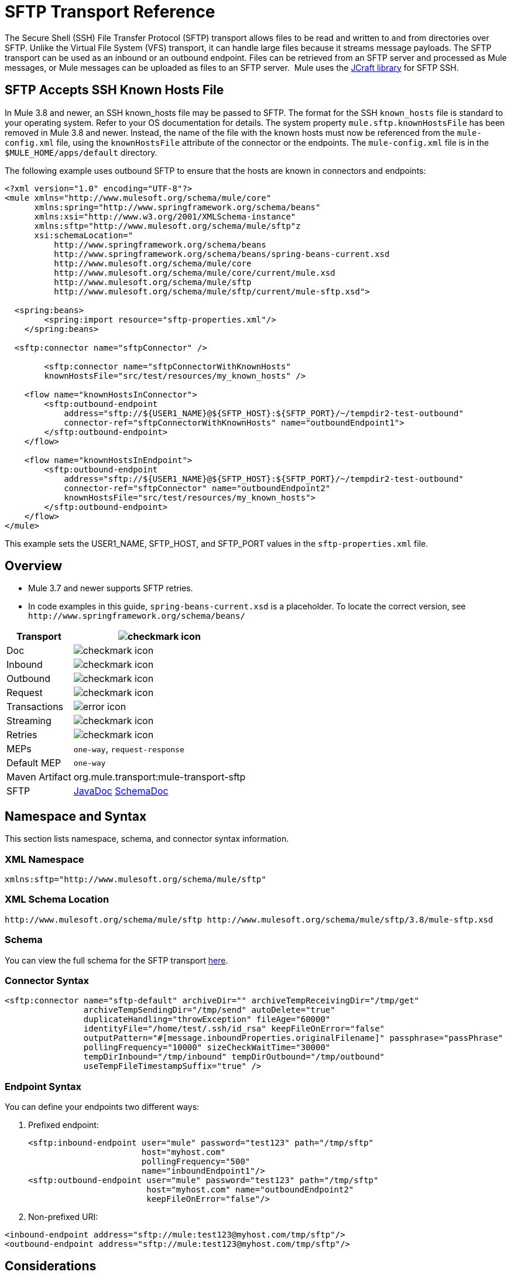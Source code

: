 = SFTP Transport Reference
:keywords: anypoint studio, connectors, files transfer, ftp, sftp, endpoints
:imagesdir: ./_images

The Secure Shell (SSH) File Transfer Protocol (SFTP) transport allows files to be read and written to and from directories over SFTP. Unlike the Virtual File System (VFS) transport, it can handle large files because it streams message payloads. The SFTP transport can be used as an inbound or an outbound endpoint. Files can be retrieved from an SFTP server and processed as Mule messages, or Mule messages can be uploaded as files to an SFTP server.  Mule uses the http://www.jcraft.com/jsch/[JCraft library] for SFTP SSH.

== SFTP Accepts SSH Known Hosts File

In Mule 3.8 and newer, an SSH known_hosts file may be passed to SFTP. The format for the SSH `known_hosts` file is standard to your operating system. Refer to your OS documentation for details. The system property `mule.sftp.knownHostsFile` has been removed in Mule 3.8 and newer. Instead, the name of the file with the known hosts must now be referenced from  the `mule-config.xml` file, using the `knownHostsFile` attribute of the connector or the endpoints.​ The `mule-config.xml` file is in the `$MULE_HOME/apps/default` directory.

The following example uses outbound SFTP to ensure that the hosts are known in connectors and endpoints:

[source,xml,linenums]
----
<?xml version="1.0" encoding="UTF-8"?>
<mule xmlns="http://www.mulesoft.org/schema/mule/core"
      xmlns:spring="http://www.springframework.org/schema/beans"
      xmlns:xsi="http://www.w3.org/2001/XMLSchema-instance"
      xmlns:sftp="http://www.mulesoft.org/schema/mule/sftp"z
      xsi:schemaLocation="
          http://www.springframework.org/schema/beans 
	  http://www.springframework.org/schema/beans/spring-beans-current.xsd
          http://www.mulesoft.org/schema/mule/core 
	  http://www.mulesoft.org/schema/mule/core/current/mule.xsd
          http://www.mulesoft.org/schema/mule/sftp 
	  http://www.mulesoft.org/schema/mule/sftp/current/mule-sftp.xsd">

  <spring:beans>
        <spring:import resource="sftp-properties.xml"/>
    </spring:beans>

  <sftp:connector name="sftpConnector" />

	<sftp:connector name="sftpConnectorWithKnownHosts"
        knownHostsFile="src/test/resources/my_known_hosts" />

    <flow name="knownHostsInConnector">
        <sftp:outbound-endpoint
            address="sftp://${USER1_NAME}@${SFTP_HOST}:${SFTP_PORT}/~/tempdir2-test-outbound"
            connector-ref="sftpConnectorWithKnownHosts" name="outboundEndpoint1">
        </sftp:outbound-endpoint>
    </flow>

    <flow name="knownHostsInEndpoint">
        <sftp:outbound-endpoint
            address="sftp://${USER1_NAME}@${SFTP_HOST}:${SFTP_PORT}/~/tempdir2-test-outbound"
            connector-ref="sftpConnector" name="outboundEndpoint2"
            knownHostsFile="src/test/resources/my_known_hosts">
        </sftp:outbound-endpoint>
    </flow>
</mule>
----

This example sets the USER1_NAME, SFTP_HOST, and SFTP_PORT values in the `sftp-properties.xml` file.

== Overview

* Mule 3.7 and newer supports SFTP retries. 
* In code examples in this guide, `spring-beans-current.xsd` is a placeholder. To locate the correct version, see  `+http://www.springframework.org/schema/beans/+`

[%header%autowidth.spread]
|===
|Transport |image:check.png[checkmark icon]
|Doc |image:check.png[checkmark icon]
|Inbound |image:check.png[checkmark icon]
|Outbound |image:check.png[checkmark icon]
|Request |image:check.png[checkmark icon]
|Transactions |image:error.png[error icon]
|Streaming |image:check.png[checkmark icon]
|Retries |image:error.png[checkmark icon]
|MEPs |`one-way`, `request-response`
|Default MEP |`one-way`
|Maven Artifact |org.mule.transport:mule-transport-sftp
|SFTP |link:http://www.mulesoft.org/docs/site/3.8.0/apidocs/org/mule/transport/sftp/package-summary.html[JavaDoc] link:http://www.mulesoft.org/docs/site/current3/schemadocs/namespaces/http_www_mulesoft_org_schema_mule_sftp/namespace-overview.html[SchemaDoc]
|===

== Namespace and Syntax

This section lists namespace, schema, and connector syntax information.

=== XML Namespace

[source, xml]
----
xmlns:sftp="http://www.mulesoft.org/schema/mule/sftp"
----

=== XML Schema Location

[source, xml]
----
http://www.mulesoft.org/schema/mule/sftp http://www.mulesoft.org/schema/mule/sftp/3.8/mule-sftp.xsd
----

=== Schema

You can view the full schema for the SFTP transport link:http://www.mulesoft.org/docs/site/current3/schemadocs/namespaces/http_www_mulesoft_org_schema_mule_sftp/namespace-overview.html[here].

=== Connector Syntax

[source, xml, linenums]
----
<sftp:connector name="sftp-default" archiveDir="" archiveTempReceivingDir="/tmp/get"
                archiveTempSendingDir="/tmp/send" autoDelete="true"
                duplicateHandling="throwException" fileAge="60000"
                identityFile="/home/test/.ssh/id_rsa" keepFileOnError="false"
                outputPattern="#[message.inboundProperties.originalFilename]" passphrase="passPhrase"
                pollingFrequency="10000" sizeCheckWaitTime="30000"
                tempDirInbound="/tmp/inbound" tempDirOutbound="/tmp/outbound"
                useTempFileTimestampSuffix="true" />
----

=== Endpoint Syntax

You can define your endpoints two different ways:

. Prefixed endpoint:
+
[source, xml, linenums]
----
<sftp:inbound-endpoint user="mule" password="test123" path="/tmp/sftp"
                       host="myhost.com"
                       pollingFrequency="500"
                       name="inboundEndpoint1"/>
<sftp:outbound-endpoint user="mule" password="test123" path="/tmp/sftp"
                        host="myhost.com" name="outboundEndpoint2"
                        keepFileOnError="false"/>
----
+
. Non-prefixed URI:

[source, xml, linenums]
----
<inbound-endpoint address="sftp://mule:test123@myhost.com/tmp/sftp"/>
<outbound-endpoint address="sftp://mule:test123@myhost.com/tmp/sftp"/>
----


== Considerations

You can use the SFTP transport to download from or upload to a secured resource accessible via SFTP. This transport does not currently support transactions policies. Some uses for the SFTP transport are downloading data into a database and picking up files and uploading them via SFTP. You can use this transport to implement the file transfer Enterprise Integration Pattern. As explained in the http://www.eaipatterns.com[EIP book], the file transfer pattern allows you to loosely couple two applications together, with delays in processing time. If your integration is time-sensitive, you may want to look at implementing the messaging pattern with the link:/mule-user-guide/v/3.9/jms-transport-reference[JMS transport] which can give you closer to real-time processing.

*Note:* You need to have the proper permissions for the folder and files that the connector points to. If not, an exception is raised and no more files are processed after the first failed attempt.

Using the SFTP transport allows you to optionally use streaming support for larger files and asynchronous and synchronously chain other endpoints with an SFTP endpoint. It also allows you to use Mule's robust error handling in your Mule application.

The examples on this page show how to define SFTP inbound and outbound endpoints in your Mule application.

== Features

* Streaming support of resources
* For inbound endpoints, poll the resource at a specified interval
* For outbound endpoints, choices on how to handle duplicate files: throw and exception, overwrite, append a sequence number to the file name
* In Mule 3.8 and later, the knownHostsFile parameter was added, which if provided, the client validates the server's key against the one in the referenced file. If the server key doesn't match the one in the file, the connection is aborted.

== Usage

To include the SFTP transport in your configuration:

. Define these namespaces:
+
[source, xml, linenums]
----
<?xml version="1.0" encoding="utf-8"?>
<mule xmlns="http://www.mulesoft.org/schema/mule/core"
      xmlns:xsi="http://www.w3.org/2001/XMLSchema-instance"
      xmlns:sftp="http://www.mulesoft.org/schema/mule/sftp"
      xsi:schemaLocation="
        http://www.mulesoft.org/schema/mule/core
        http://www.mulesoft.org/schema/mule/core/current/mule.xsd
        http://www.mulesoft.org/schema/mule/sftp
        http://www.mulesoft.org/schema/mule/sftp/current/mule-sftp.xsd">
----
+
. Define a connector:
+
[source, xml]
----
<sftp:connector name="sftp-default"/>
----
+
. Define an inbound and/or outbound endpoint:
+
** Use an inbound endpoint if you want new files found on the SFTP site to trigger a Mule flow.
** Use an outbound endpoint if you want to upload files to an SFTP site. These files typically start as Mule messages and are converted to files.
+
[source, xml, linenums]
----
<sftp:inbound-endpoint
                    name="inboundEndpoint1"
                    connector-ref="sftp"
                    address="sftp://user:password@host/~/data1"/>
<sftp:outbound-endpoint
                    address="sftp://user:password@host/~/data"
                    outputPattern="#[function:count]-#[function:systime].dat"/>
----


=== Rules for Using the Transport

On the connector, you define the connection pool size, and your inbound and outbound temporary directories. The endpoint is where you define the authentication information, polling frequency, file name patterns, etc. See below for the full list of configuration options.

One-way and request-response exchange patterns are supported. If an exchange pattern is not defined, 'one-way' is the default.

This is a polling transport. The inbound endpoint for SFTP uses polling to look for new files. The default is to check every second, but it can be changed via the 'pollingFrequency' attribute on the inbound endpoint.

Streaming is supported by the SFTP transport and is enabled by default.

== Example Configurations

The following example saves any files found on a remote SFTP server to a local directory. This demonstrates using an SFTP inbound endpoint and a file outbound endpoint.

*Important:* Before running this example, create an SFTP properties file:

. Create the *sftp.properties* properties file in your Classpath or set your PATH variable to the file's location. For information on specifying SFTP server access information for a username, password, host, and port, using Anypoint Studio, see link:/mule-user-guide/v/3.9/sftp-connector[SFTP Connector]. 
. Provide these parameters:
+
[source, code, linenums]
----
sftp.user=user
sftp.host=host
sftp.port=port
sftp.password=password
----
+
Substitute each value to the right of the equal sign with SFTP access information. 
For example:
+
[source, code, linenums]
----
sftp.user=memyselfandi
sftp.host=localhost
sftp.port=8081
sftp.password=icannottellyou
----


=== Example SFTP-to-File Flow

*Downloading files from SFTP using a Flow*

[source, xml, linenums]
----
<mule xmlns="http://www.mulesoft.org/schema/mule/core"
      xmlns:xsi="http://www.w3.org/2001/XMLSchema-instance"
      xmlns:sftp="http://www.mulesoft.org/schema/mule/sftp"
      xmlns:file="http://www.mulesoft.org/schema/mule/file"
      xmlns:spring="http://www.springframework.org/schema/beans"
      xsi:schemaLocation="
          http://www.springframework.org/schema/beans 
	  http://www.springframework.org/schema/beans/spring-beans-current.xsd
          http://www.mulesoft.org/schema/mule/sftp 
	  http://www.mulesoft.org/schema/mule/sftp/current/mule-sftp.xsd
          http://www.mulesoft.org/schema/mule/file 
	  http://www.mulesoft.org/schema/mule/file/current/mule-file.xsd
          http://www.mulesoft.org/schema/mule/core 
	  http://www.mulesoft.org/schema/mule/core/current/mule.xsd">
 
    <!-- This placeholder bean lets you import the properties from the sftp.properties file. -->
    <spring:bean id="property-placeholder" 
      class="org.springframework.beans.factory.config.PropertyPlaceholderConfigurer">
        <spring:property name="location" value="classpath:sftp.properties"/> //<1>
    </spring:bean>
 
    <flow name="sftp2file">
        <sftp:inbound-endpoint host="${sftp.host}" port="${sftp.port}" 
	path="/home/test/sftp-files" user="${sftp.user}" password="${sftp.password}"> //<2>
                    <file:filename-wildcard-filter pattern="*.txt,*.xml"/> //<3>
                </sftp:inbound-endpoint>
        <file:outbound-endpoint path="/tmp/incoming" 
	  outputPattern="#[message.inboundProperties.originalFilename]"/> //<4>
    </flow>
</mule>
----
<1> A properties file which holds the SFTP server login credentials.
<2> An SFTP inbound endpoint is declared that checks the `/home/test/sftp-files` directory for new files every one second by default.
<3> Defines a file filter which only sends files ending with `.txt` or `.xml` to the outbound endpoint.
<4> Any conforming files found on the inbound endpoint are then written to the `/tmp/incoming` local directory with the same file name it had on the SFTP server.

==== Using a File Inbound Endpoint and an SFTP Outbound Endpoint

The following example uploads files found in a local directory to an SFTP server.

*Uploading Files Via SFTP Using a Flow*

[source, xml, linenums]
----
<mule xmlns="http://www.mulesoft.org/schema/mule/core"
      xmlns:xsi="http://www.w3.org/2001/XMLSchema-instance"
      xmlns:sftp="http://www.mulesoft.org/schema/mule/sftp"
      xmlns:file="http://www.mulesoft.org/schema/mule/file"
      xmlns:spring="http://www.springframework.org/schema/beans"
      xsi:schemaLocation="
          http://www.springframework.org/schema/beans 
	  http://www.springframework.org/schema/beans/spring-beans-current.xsd
          http://www.mulesoft.org/schema/mule/sftp 
	  http://www.mulesoft.org/schema/mule/sftp/current/mule-sftp.xsd
          http://www.mulesoft.org/schema/mule/file 
	  http://www.mulesoft.org/schema/mule/file/current/mule-file.xsd
          http://www.mulesoft.org/schema/mule/core 
	  http://www.mulesoft.org/schema/mule/core/current/mule.xsd">
 
    <!-- This placeholder bean lets you import the properties from the sftp.properties file. -->
    <spring:bean id="property-placeholder" 
      class="org.springframework.beans.factory.config.PropertyPlaceholderConfigurer">
        <spring:property name="location" value="classpath:sftp.properties"/> //<1>
    </spring:bean>
 
    <flow name="file2sftp">
        <file:inbound-endpoint path="/tmp/outgoing"> //<2>
            <file:filename-wildcard-filter pattern="*.txt,*.xml"/> //<3>
        </file:inbound-endpoint>
        <sftp:outbound-endpoint host="${sftp.host}" 
	port="${sftp.port}" 
	path="/home/test/sftp-files" 
	user="${sftp.user}" 
	password="${sftp.password}"/> //<4>
    </flow>
</mule>
----
<1> A properties file which holds the SFTP server login credentials.
<2> A file inbound endpoint is declared on which checks the `/tmp/outgoing` directory for new files every one second by default.
<3> Defines a file filter which only sends files ending with `.txt` or `.xml` to the outbound endpoint.
<4> Any conforming files found on the inbound endpoint are then written to the `/home/test/sftp-files` remote SFTP directory with the same file name it had on the local filesystem.

== Exchange Patterns and Features of the Transport

See link:/mule-user-guide/v/3.9/transports-reference[transport matrix].

== Configuration Reference

All the nodes of the cluster try to consume files from a source by first applying a distributed lock on each file.
You can change this behavior so that only one node polls from the source, making a distributed lock unnecessary.
Changing this causes a message to have to be processed by only one node unless a distributed queue
(such as a VM queue) is used.

To enable this behavior:

. Define the following system property:
+
[source,xml]
----
mule.transport.sftp.singlepollinstance=true
----
+
. Add a statement in the wrapper.conf file, for example:
+
[source,xml]
----
wrapper.java.additional.<n>=-Dmule.transport.sftp.singlepollinstance=true
----
+
Replace `+<n>+` with the instance number.

== Connector

SFTP connectivity

=== Attributes of the connector Element

[%header,cols="30a,70a"]
|===
|Name |Description
|preferredAuthenticationMethods |Comma-separated list of authentication methods used by the SFTP client. Valid values are: gssapi-with-mic, publickey, keyboard-interactive and password.

Type: String +
Default: disabled +
Required: no
|maxConnectionPoolSize |If the number of active connections is specified, then a connection pool is used with active connections up to this number. Use a negative value for no limit. If the value is zero no connection pool is used.

Type: Integer +
Default: disabled +
Required: no
|pollingFrequency |The frequency in milliseconds that the read directory should be checked. Note that the read directory is specified by the endpoint of the listening component.

Type: Long +
Default: 1000 ms +
Required: no
|autoDelete |Whether to delete the file after successfully reading it.

Type: Boolean +
Default: true +
Required: no
|fileAge |Minimum age (in ms) for a file to be processed. This can be useful when consuming large files. It tells Mule to wait for a period of time before consuming the file, allowing the file to be completely written before the file is processed. *Warning:* The fileAge attribute only works properly if the servers where Mule and the sftp-server runs have synchronized time. *Note*: See attribute sizeCheckWaitTime for an alternate method of determining if a incoming file is ready for processing.

Type: Long +
Default: disabled +
Required: no
|`sizeCheckWaitTime` |Type: long. Required: no. Default: disabled. Wait time (in ms) between size-checks to determine if a file is ready to be processed. Disabled if not set or set to a negative value. This feature can be useful to avoid processing not yet completely written files (such as, consuming large files). It tells Mule to do two size checks waiting the specified time between the two size calls. If the two size calls return the same value Mule consider the file ready for processing. *Note*: See attribute fileAge for an alternate method of determining if a incoming file is ready for processing.

Type: Long +
Default: disabled +
Required: no
|archiveDir |Archives a copy of the file in the specified directory on the file system where mule is running. The archive folder must have been created before Mule is started and the user Mule runs under must have privileges to read and write to the folder.

Type: String +
Default: disabled +
Required: no
|archiveTempReceivingDir |If specified, the file to be archived is received in this folder and then moved to the archiveTempSendingDir while sent further on to the outbound endpoint. This folder is created as a subfolder to the archiveDir. *Note*: Must be specified together with the archiveTempSendingDir and archiveDir attributes.

Type: String +
Default: disabled +
Required: no
|archiveTempSendingDir |If specified, the file to be archived is sent to the outbound endpoint from this folder. This folder is created as a subfolder to the archiveDir. After the file is consumed by the outbound endpoint or the component itself (that is, when the underlying InputStream is closed) it is moved to the archive folder. *Note*: Must be specified together with the archiveTempReceivingDir and archiveDir attributes.

Type: String +
Default: disabled +
Required: no
|outputPattern |The pattern to use when writing a file to disk. This can use the patterns supported by the filename-parser configured for this connector. By default the
link:/mule-user-guide/v/3.9/file-transport-reference[File Transport Reference]
is used. See this same document section for information on how to override the default parser.

Type: String +
Default: The message ID, for example, `ee241e68-c619-11de-986b-adeb3d6db038`. +
Required: no
|keepFileOnError |If true, the file on the inbound-endpoint is not deleted if an error occurs when writing to the outbound-endpoint. *Note*: This assumes that both the inbound and outbound endpoints are using the SFTP-Transport.

Type: Boolean +
Default: true +
Required: no
|duplicateHandling |Determines what to do if a file already exist on the outbound endpoint with the specified name.

* throwException: Throws an exception if a file already exists.
* overwrite: Overwrites an existing file.
* addSeqNo:  Adds a sequence number to the target filename making the filename unique, starting with 1 and incrementing the number until a unique filename is found The default behavior is to throw an exception.

Type: duplicateHandlingType +
Default: throwException +
Required: no
|identityFile |An identityFile location for a PKI private key.

Type: String +
Default: disabled +
Required: no
|passphrase |The passphrase (password) for the identityFile if required.

Type: String +
Default: disabled +
Required: no
|tempDirInbound |If specified, Mule tries to create the temp-directory in the endpoint folder if it doesn't already exist. Ensure that the user Mule is configured to use to access the SFTP server has privileges to create a temp folder if required! For inbound endpoints: A temporary directory on the ftp-server from where the download takes place. The file is moved (locally on the sftp-server) to the tempDir, to mark that a download is taking place, before the download starts. *Note*: A file in the tempDir of an inbound endpoint is always correct (has only been moved locally on the sftp-server) and can therefore be used to restart a failing file transfer.

Type: String +
Default: disabled +
Required: no
|tempDirOutbound |If specified, Mule tries to create the temp-directory in the endpoint folder if it doesn't already exist. Ensure that the user Mule configured to use to access the SFTP server has privileges to create a temp folder if required.
For outbound endpoints: A temporary directory on the sftp-server to first upload the file to. When the file is fully uploaded the file is moved to its final destination. The tempDir is created as a sub directory to the endpoint. *Note*: A file in the tempDir of an outbound endpoint might not be correct (since the upload takes place to this folder) and can therefore NOT be used to restart a failing file transfer.

Type: String +
Default: disabled +
Required: no
|useTempFileTimestampSuffix |Used together with the tempDir - attribute to give the files in the tempDir a guaranteed unique name based on the local time when the file was moved to the tempDir.

Type: boolean +
Default: disabled +
Required: no
|knownHostsFile |If provided, the client validates the server's key against the one in the referenced file. If the server key doesn't match the one in the file, the connection is aborted. knownHostsFile specifies the path to a SSH known hosts file. This file contains public key fingerprints that ensure an SSH client is connecting to a known SSH server and not a malicious SSH server.

Type: String +
Default: none +
Required: yes
|===

=== Child Element of connector

Element: `file:abstract-filenameParser` +
Cardinality: 0..1

== Proxy Config

=== Attributes of the proxy-config Element

[%header,cols="30a,70a"]
|===
|Name | Description
| host | Proxy host name or internet address.


Type: String +
Default: none +
Required: yes
| port | Proxy port number.

Type: substitutableInt +
Default: none +
Required: yes
| username | User name for proxy authentication.

Type: String +
Default: none +
Required: no
| password | Password for proxy authentication.

Type: String +
Default: none +
Required: no
| protocol | Proxy type.

Type: proxyProtocol +
Default: HTTP +
Required: no
Enumerated Values :

* HTTP
* SOCKS4
* SOCKS5
|===

== Inbound Endpoint

=== Attributes of the inbound-endpoint Element

[%header,cols="30a,70a"]
|===
|Name |Description
|path |A file location.

Type: String +
Default: disabled +
Required: no
|user |A username.

Type: String +
Default: disabled +
Required: no
|password |A password.

Type: String +
Default: disabled +
Required: no
|host |An IP address (for example, 0.0.0.0).

Type: String +
Default: disabled +
Required: no
|port |A port number.

Type: Port Number +
Default: disabled +
Required: no
|pollingFrequency |The frequency in milliseconds that the read directory should be checked. Note that the read directory is specified by the endpoint of the listening component.

Type: Long +
Default: 1000 ms +
Required: no
|fileAge |Age (in ms) for a file to be processed. This can be useful when consuming large files. It tells Mule to wait for a period of time before consuming the file, allowing the file to be completely written before the file is processed. *Warning:* The fileAge attribute only works properly if the servers where Mule and the sftp-server runs have synchronized time. *Note:* See attribute sizeCheckWaitTime for an alternate method of determining if a incoming file is ready for processing.

Type: Long +
Default: disabled +
Required: no
|sizeCheckWaitTime |Wait time (in ms) between size-checks to determine if a file is ready to be processed. Disabled if not set or set to a negative value. This feature can be useful to avoid processing not yet completely written files (such as when consuming large files). It tells Mule to do two size checks waiting the specified time between the two size calls. If the two size calls return the same value Mule consider the file ready for processing. *Note*: See attribute fileAge for an alternate method of determining if a incoming file is ready for processing.

Type: Long +
Default: disabled +
Required: no
|archiveDir |Archives a copy of the file in the specified directory on the file system where mule is running. The archive folder must have been created before Mule is started and the user Mule runs under must have privileges to read and write to the folder.

Type: String +
Default: disabled +
Required: no
|archiveTempReceivingDir |If specified then the file to be archived is received in this folder and then moved to the archiveTempSendingDir while sent further on to the outbound endpoint. This folder is created as a subfolder to the archiveDir. *Note*: Must be specified together with the archiveTempSendingDir and archiveDir attributes.

Type: String +
Default: disabled +
Required: no
|archiveTempSendingDir |If specified then the file to be archived is sent to the outbound endpoint from this folder. This folder is created as a subfolder to the archiveDir. After the file is consumed by the outbound endpoint or the component itself (that is, when the underlying InputStream is closed) it is moved to the archive folder. *Note*: Must be specified together with the archiveTempReceivingDir and archiveDir attributes.

Type: String +
Default: disabled +
Required: no
|identityFile |An identityFile location for a PKI private key.

Type: String +
Default: disabled +
Required: no
|passphrase |The passphrase (password) for the identityFile if required.

Type: String +
Default: disabled +
Required: no
|tempDir |If specified then Mule tries to create the temp-directory in the endpoint folder if it doesn't already exist. Ensure that the user Mule is configured to use to access the sftp server has privileges to create a temp folder if required! For inbound endpoints: A temporary directory on the sftp-server from where the download takes place. The file is moved (locally on the sftp-server) to the tempDir, to mark that a download is taking place, before the download starts. *Note*: A file in the tempDir of an inbound endpoint is always correct (has only been moved locally on the sftp-server) and can therefore be used to restart a failing file transfer. For outbound endpoints: A temporary directory on the sftp-server to first upload the file to. When the file is fully uploaded the file is moved to its final destination. The tempDir is created as a sub directory to the endpoint. *Note*: A file in the tempDir of an outbound endpoint might not be correct (since the upload takes place to this folder) and can therefore NOT be used to restart a failing file transfer.

Type: String +
Default: disabled +
Required: no
|useTempFileTimestampSuffix |Used together with the tempDir - attribute to give the files in the tempDir a guaranteed unique name based on the local time when the file was moved to the tempDir.

Type: Boolean +
Default: disabled +
Required: no
|===

No child elements for `inbound-endpoint`.

== Outbound Endpoint

=== Attributes of outbound-endpoint

[%header,cols="30a,70a"]
|===
|Name |Description
|path |A file location.

Type: String +
Default: disabled +
Required: no
|user |A username.

Type: String +
Default: disabled +
Required: no
|password |A password.

Type: String +
Default: disabled +
Required: no
|host |An IP address (for example, 0.0.0.0).

Type: String +
Default: disabled +
Required: no
|`port` |Type: port number. Required: no. A port number.

Type
|outputPattern |The pattern to use when writing a file to disk. This can use the patterns supported by the filename-parser configured for this connector. By default the
link:/mule-user-guide/v/3.9/file-transport-reference[File Transport Reference]
is used. See this same document section for information on how to override the default parser.

Type: String +
Default: The message ID, for example, ee241e68-c619-11de-986b-adeb3d6db038 +
Required: no
|keepFileOnError |If true, the file on the inbound-endpoint is not deleted if an error occurs when writing to the outbound-endpoint. *Note*: This assumes that both the inbound and outbound endpoints are using the SFTP-Transport.

Type: Boolean +
Default: true +
Required: no
|duplicateHandling |Determines what to do if a file already exist on the outbound endpoint with the specified name.

* throwException: Throws an exception if a file already exists.
* overwrite: Overwrites an existing file.
* addSeqNo: Adds a sequence number to the target filename making the filename unique, starting with 1 and incrementing the number until a unique filename is found The default behavior is to throw an exception.

Type: duplicateHandlingType +
Default: throwException +
Required: no
|identityFile |Type: string. Required: no. Default: disabled. An `identityFile` location for a PKI private key.

Type: String +
Default: disabled +
Required: no
|passphrase |The passphrase (password) for the identityFile if required.

Type: String +
Default: disabled +
Required: no
|tempDir |If specified, Mule tries to create the temp-directory in the endpoint folder if it doesn't already exist. Ensure that the user Mule is configured to use to access the SFTP server has privileges to create a temp folder if required! For inbound endpoints: A temporary directory on the ftp-server from where the download takes place. The file is moved (locally on the sftp-server) to the tempDir, to mark that a download is taking place, before the download starts. *Note*: A file in the tempDir of an inbound endpoint is always correct (has only been moved locally on the sftp-server) and can therefore be used to restart a failing file transfer. For outbound endpoints: A temporary directory on the sftp-server to first upload the file to. When the file is fully uploaded the file is moved to its final destination. The tempDir is created as a sub directory to the endpoint. *Note*: A file in the tempDir of an outbound endpoint might not be correct (since the upload takes place to this folder) and can therefore NOT be used to restart a failing file transfer.

Type: String +
Default: disabled +
Required: no
|useTempFileTimestampSuffix |Used together with the tempDir - attribute to give the files in the tempDir a guaranteed unique name based on the local time when the file was moved to the tempDir.

Type: Boolean +
Default: disabled +
Required: no
|knownHostsFile |If provided, the client validates the server's key against the one in the referenced file. If the server key doesn't match the one in the file, the connection is aborted. knownHostsFile specifies the path to a SSH known hosts file. This file contains public key fingerprints that ensure an SSH client is connecting to a known SSH server and not a malicious SSH server.

Type: String +
Default: none +
Required: yes
|===

No child elements for `outbound-endpoint`.

== Javadoc API Reference

http://www.mulesoft.org/docs/site/3.8.0/apidocs/org/mule/transport/sftp/package-summary.html[Javadoc for SFTP Transport]

== Maven

This transport is part of the following Maven module:

[source, xml, linenums]
----
<dependency>
  <groupId>org.mule.transports</groupId>
  <artifactId>mule-transport-sftp</artifactId>
</dependency>
----

== Best Practices

Place your SFTP login credentials in a file and reference them in the Mule configuration.

== See Also

* https://forums.mulesoft.com[MuleSoft Forum].
* https://support.mulesoft.com[Contact MuleSoft Support].
